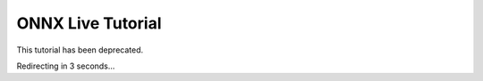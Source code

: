
ONNX Live Tutorial
==================

This tutorial has been deprecated.

Redirecting in 3 seconds...


.. raw:: html

   <meta http-equiv="Refresh" content="3; url='https://pytorch.org/tutorials/index.html'" />
